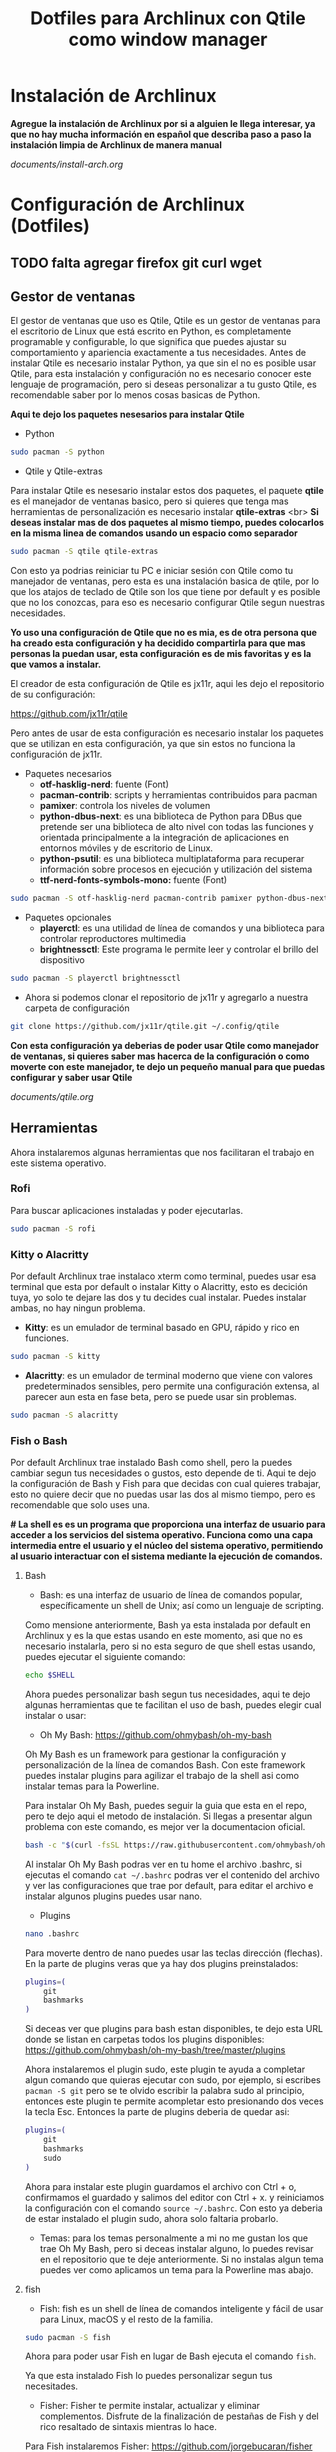 #+title: Dotfiles para Archlinux con Qtile como window manager

* Instalación de Archlinux

*Agregue la instalación de Archlinux por si a alguien le llega interesar, ya que no hay mucha información en español que describa paso a paso la instalación limpia de Archlinux de manera manual*

[[documents/install-arch.org]]

* Configuración de Archlinux (Dotfiles)
** TODO falta agregar firefox git curl wget

** Gestor de ventanas

El gestor de ventanas que uso es Qtile, Qtile es un gestor de ventanas para el escritorio de Linux que está escrito en Python, es completamente programable y configurable, lo que significa que puedes ajustar su comportamiento y apariencia exactamente a tus necesidades.
Antes de instalar Qtile es necesario instalar Python, ya que sin el no es posible usar Qtile, para esta instalación y configuración no es necesario conocer este lenguaje de programación, pero si deseas personalizar a tu gusto Qtile, es recomendable saber por lo menos cosas basicas de Python.

*Aqui te dejo los paquetes nesesarios para instalar Qtile*

- Python

#+begin_src sh
sudo pacman -S python
#+end_src

- Qtile y Qtile-extras
Para instalar Qtile es nesesario instalar estos dos paquetes, el paquete *qtile* es el manejador de ventanas basico, pero si quieres que tenga mas herramientas de personalización es necesario instalar *qtile-extras* <br>
*Si deseas instalar mas de dos paquetes al mismo tiempo, puedes colocarlos en la misma linea de comandos usando un espacio como separador*

#+begin_src sh
sudo pacman -S qtile qtile-extras
#+end_src

Con esto ya podrias reiniciar tu PC e iniciar sesión con Qtile como tu manejador de ventanas, pero esta es una instalación basica de qtile, por lo que los atajos de teclado de Qtile son los que tiene por default y es posible que no los conozcas, para eso es necesario configurar Qtile segun nuestras necesidades.

*Yo uso una configuración de Qtile que no es mia, es de otra persona que ha creado esta configuración y ha decidido compartirla para que mas personas la puedan usar, esta configuración es de mis favoritas y es la que vamos a instalar.*

El creador de esta configuración de Qtile es jx11r, aqui les dejo el repositorio de su configuración:

[[https://github.com/jx11r/qtile]]

Pero antes de usar de esta configuración es necesario instalar los paquetes que se utilizan en esta configuración, ya que sin estos no funciona la configuración de jx11r.

- Paquetes necesarios
    - *otf-hasklig-nerd*: fuente (Font)
    - *pacman-contrib*: scripts y herramientas contribuidos para pacman
    - *pamixer*: controla los niveles de volumen
    - *python-dbus-next*: es una biblioteca de Python para DBus que pretende ser una biblioteca de alto nivel con todas las funciones y orientada principalmente a la integración de aplicaciones en entornos móviles y de escritorio de Linux.
    - *python-psutil*: es una biblioteca multiplataforma para recuperar información sobre procesos en ejecución y utilización del sistema
    - *ttf-nerd-fonts-symbols-mono:* fuente (Font)

#+begin_src sh
sudo pacman -S otf-hasklig-nerd pacman-contrib pamixer python-dbus-next python-psutil ttf-nerd-fonts-symbols-mono
#+end_src

- Paquetes opcionales
    - *playerctl*: es una utilidad de línea de comandos y una biblioteca para controlar reproductores multimedia
    - *brightnessctl*: Este programa le permite leer y controlar el brillo del dispositivo

#+begin_src sh
sudo pacman -S playerctl brightnessctl
#+end_src

- Ahora si podemos clonar el repositorio de jx11r y agregarlo a nuestra carpeta de configuración

#+begin_src sh
git clone https://github.com/jx11r/qtile.git ~/.config/qtile
#+end_src

*Con esta configuración ya deberias de poder usar Qtile como manejador de ventanas, si quieres saber mas hacerca de la configuración o como moverte con este manejador, te dejo un pequeño manual para que puedas configurar y saber usar Qtile*

[[documents/qtile.org]]

** Herramientas

Ahora instalaremos algunas herramientas que nos facilitaran el trabajo en este sistema operativo.

*** Rofi

Para buscar aplicaciones instaladas y poder ejecutarlas.

#+begin_src sh
sudo pacman -S rofi
#+end_src


*** Kitty o Alacritty

Por default Archlinux trae instalaco xterm como terminal, puedes usar esa terminal que esta por default o instalar Kitty o Alacritty, esto es decición tuya, yo solo te dejare las dos y tu decides cual instalar. Puedes instalar ambas, no hay ningun problema.

- *Kitty*: es un emulador de terminal basado en GPU, rápido y rico en funciones.

#+begin_src sh
sudo pacman -S kitty
#+end_src

- *Alacritty*: es un emulador de terminal moderno que viene con valores predeterminados sensibles, pero permite una configuración extensa, al parecer aun esta en fase beta, pero se puede usar sin problemas.

#+begin_src sh
sudo pacman -S alacritty
#+end_src

*** Fish o Bash

Por default Archlinux trae instalado Bash como shell, pero la puedes cambiar segun tus necesidades o gustos, esto depende de ti. Aqui te dejo la configuración de Bash y Fish para que decidas con cual quieres trabajar, esto no quiere decir que no puedas usar las dos al mismo tiempo, pero es recomendable que solo uses una.

*# La shell es es un programa que proporciona una interfaz de usuario para acceder a los servicios del sistema operativo. Funciona como una capa intermedia entre el usuario y el núcleo del sistema operativo, permitiendo al usuario interactuar con el sistema mediante la ejecución de comandos.*

**** Bash
- Bash: es una interfaz de usuario de línea de comandos popular, específicamente un shell de Unix; así como un lenguaje de scripting.
Como mensione anteriormente, Bash ya esta instalada por default en Archlinux y es la que estas usando en este momento, asi que no es necesario instalarla, pero si no esta seguro de que shell estas usando, puedes ejecutar el siguiente comando:

#+begin_src sh
echo $SHELL
#+end_src

Ahora puedes personalizar bash segun tus necesidades, aqui te dejo algunas herramientas que te facilitan el uso de bash, puedes elegir cual instalar o usar:
-  Oh My Bash: [[https://github.com/ohmybash/oh-my-bash]]
Oh My Bash es un framework para gestionar la configuración y personalización de la línea de comandos Bash. Con este framework puedes instalar plugins para agilizar el trabajo de la shell asi como instalar temas para la Powerline.

Para instalar Oh My Bash, puedes seguir la guia que esta en el repo, pero te dejo aqui el metodo de instalación. Si llegas a presentar algun problema con este comando, es mejor ver la documentacion oficial.

#+begin_src sh
bash -c "$(curl -fsSL https://raw.githubusercontent.com/ohmybash/oh-my-bash/master/tools/install.sh)"
#+end_src

Al instalar Oh My Bash podras ver en tu home el archivo .bashrc, si ejecutas el comando =cat ~/.bashrc= podras ver el contenido del archivo y ver las configuraciones que trae por default, para editar el archivo e instalar algunos plugins puedes usar nano.

- Plugins

#+begin_src sh
nano .bashrc
#+end_src

Para moverte dentro de nano puedes usar las teclas dirección (flechas). En la parte de plugins veras que ya hay dos plugins preinstalados:

#+begin_src sh
plugins=(
    git
    bashmarks
)
#+end_src

Si deceas ver que plugins para bash estan disponibles, te dejo esta URL donde se listan en carpetas todos los plugins disponibles: [[https://github.com/ohmybash/oh-my-bash/tree/master/plugins]]

Ahora instalaremos el plugin sudo, este plugin te ayuda a completar algun comando que quieras ejecutar con sudo, por ejemplo, si escribes =pacman -S git= pero se te olvido escribir la palabra sudo al principio, entonces este plugin te permite acompletar esto presionando dos veces la tecla Esc. Entonces la parte de plugins deberia de quedar asi: 

#+begin_src sh
plugins=(
    git
    bashmarks
    sudo
)
#+end_src

Ahora para instalar este plugin guardamos el archivo con Ctrl + o, confirmamos el guardado y salimos del editor con Ctrl + x. y reiniciamos la configuración con el comando =source ~/.bashrc=. Con esto ya deberia de estar instalado el plugin sudo, ahora solo faltaria probarlo.

- Temas: para los temas personalmente a mi no me gustan los que trae Oh My Bash, pero si deceas instalar alguno, lo puedes revisar en el repositorio que te deje anteriormente. Si no instalas algun tema puedes ver como aplicamos un tema para la Powerline mas abajo.

**** fish

- Fish: fish es un shell de línea de comandos inteligente y fácil de usar para Linux, macOS y el resto de la familia.

#+begin_src sh
sudo pacman -S fish
#+end_src

Ahora para poder usar Fish en lugar de Bash ejecuta el comando =fish=.

Ya que esta instalado Fish lo puedes personalizar segun tus necesitades.

- Fisher: Fisher te permite instalar, actualizar y eliminar complementos. Disfrute de la finalización de pestañas de Fish y del rico resaltado de sintaxis mientras lo hace.
Para Fish instalaremos Fisher: [[https://github.com/jorgebucaran/fisher]]

Aqui te dejo el comando de instalación de Fisher, pero si tienes algun problema con este comando, visita el repositorio de Fisher.

#+begin_src sh
curl -sL https://raw.githubusercontent.com/jorgebucaran/fisher/main/functions/fisher.fish | source && fisher install jorgebucaran/fisher
#+end_src

- Plugins
Aqui te dejo la lista de plugins disponibles con Fisher: [[https://github.com/jorgebucaran/awsm.fish?tab=readme-ov-file#plugins]]

Ahora instalaremos GitNow, este plugin nos ayuda a ejecutar comandos de alto nivel de git con atajos de teclado.
[[https://github.com/joseluisq/gitnow]]

#+begin_src sh
fisher install joseluisq/gitnow@2.12.0
#+end_src

Este es un ejemplo de instalacion de plugins, tu decides cual instalar.

- Temas
Para los temas de la Powerline pueden instalar el plugin tide =fisher install IlanCosman/tide@v5=. Al instalar este plugin te permitira configurar la apariencia de tu powerline, personalmente no me gusta ningun tema de la Powerline que trae tide. Si deceas ver que tema de la powerline yo uso lo explicare mas abajo en su respectivo espacio.

- Oh My Fish

Si deceas ver mas temas para la poweline de Fish, aqui te dejo otro paquete que te ayuda con eso, este paquete casi no lo he probado, asi que solo te dejo la URL

[[https://github.com/oh-my-fish/oh-my-fish]]

*Ahora como paso final es establecer Fish como la shell por default, esto en caso de que quieras usar Fish, si deceas usar Bash entonces omite este paso*

#+begin_src sh
chsh -s /usr/bin/fish
#+end_src

*** Lxarandr

Para modificar la resolución de tu pantalla o monitor existe la herramienta Lxarandr.

#+begin_src sh
sudo pacman -S lxarandr
#+end_src